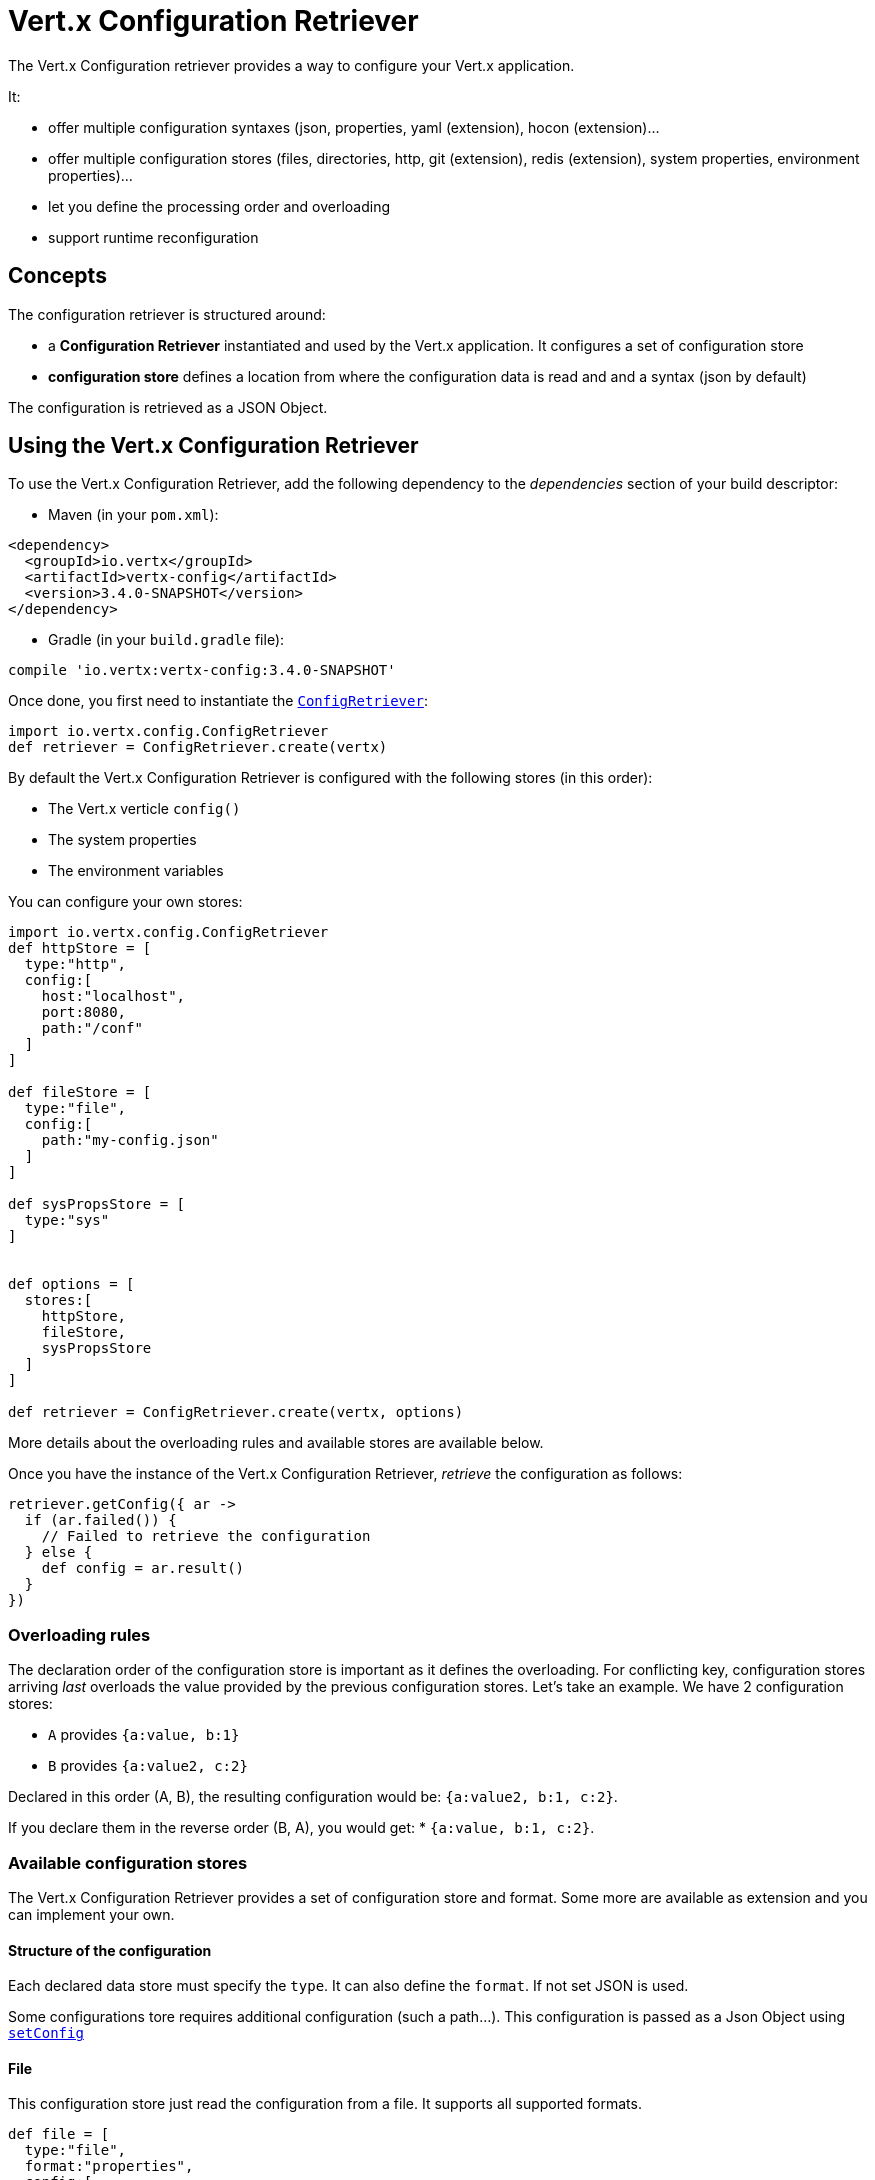 = Vert.x Configuration Retriever

The Vert.x Configuration retriever provides a way to configure your Vert.x application.

It:

* offer multiple configuration syntaxes (json, properties, yaml (extension), hocon
(extension)...
* offer multiple configuration stores (files, directories, http, git (extension), redis
(extension), system properties, environment properties)...
* let you define the processing order and overloading
* support runtime reconfiguration

== Concepts

The configuration retriever is structured around:

* a **Configuration Retriever** instantiated and used by the Vert.x application. It
configures a set of configuration store
* **configuration store** defines a location from where the configuration data is read
and and a syntax (json by default)

The configuration is retrieved as a JSON Object.

== Using the Vert.x Configuration Retriever

To use the Vert.x Configuration Retriever, add the following dependency to the
_dependencies_ section of your build descriptor:

* Maven (in your `pom.xml`):

[source,xml,subs="+attributes"]
----
<dependency>
  <groupId>io.vertx</groupId>
  <artifactId>vertx-config</artifactId>
  <version>3.4.0-SNAPSHOT</version>
</dependency>
----

* Gradle (in your `build.gradle` file):

[source,groovy,subs="+attributes"]
----
compile 'io.vertx:vertx-config:3.4.0-SNAPSHOT'
----

Once done, you first need to instantiate the `link:../../apidocs/io/vertx/config/ConfigRetriever.html[ConfigRetriever]`:

[source]
----
import io.vertx.config.ConfigRetriever
def retriever = ConfigRetriever.create(vertx)

----

By default the Vert.x Configuration Retriever is configured with the following stores (in
this order):

* The Vert.x verticle `config()`
* The system properties
* The environment variables


You can configure your own stores:

[source]
----
import io.vertx.config.ConfigRetriever
def httpStore = [
  type:"http",
  config:[
    host:"localhost",
    port:8080,
    path:"/conf"
  ]
]

def fileStore = [
  type:"file",
  config:[
    path:"my-config.json"
  ]
]

def sysPropsStore = [
  type:"sys"
]


def options = [
  stores:[
    httpStore,
    fileStore,
    sysPropsStore
  ]
]

def retriever = ConfigRetriever.create(vertx, options)

----

More details about the overloading rules and available stores are available below.

Once you have the instance of the Vert.x Configuration Retriever, _retrieve_ the configuration
as follows:

[source]
----
retriever.getConfig({ ar ->
  if (ar.failed()) {
    // Failed to retrieve the configuration
  } else {
    def config = ar.result()
  }
})

----

=== Overloading rules

The declaration order of the configuration store is important as it defines the
overloading. For conflicting key, configuration stores arriving _last_ overloads the
value provided by the previous configuration stores. Let's take an example. We have 2
configuration stores:

* `A` provides `{a:value, b:1}`
* `B` provides `{a:value2, c:2}`

Declared in this order (A, B), the resulting configuration would be:
`{a:value2, b:1, c:2}`.

If you declare them in the reverse order (B, A), you would get: * `{a:value, b:1, c:2}`.

=== Available configuration stores

The Vert.x Configuration Retriever provides a set of configuration store and format.
Some more are available as extension and you can implement your own.

==== Structure of the configuration

Each declared data store must specify the `type`. It can also define the `format`. If
not set JSON is used.

Some configurations tore requires additional configuration (such a path...). This
configuration is passed as a Json Object using `link:../../apidocs/io/vertx/config/ConfigStoreOptions.html#setConfig-io.vertx.core.json.JsonObject-[setConfig]`

==== File

This configuration store just read the configuration from a file. It supports all
supported formats.

[source, groovy]
----
def file = [
  type:"file",
  format:"properties",
  config:[
    path:"path-to-file.properties"
  ]
]

----

The `path` configuration is required.

==== JSON

The JSON configuration store just serves the given JSON config as it is.

[source, groovy]
----
def json = [
  type:"json",
  config:[
    key:"value"
  ]
]

----

The only supported format for this configuration store is JSON.

==== Environment Variables

This configuration store maps environment variables to a Json Object contributed to
the global configuration.

[source, groovy]
----
def json = [
  type:"env"
]

----

This configuration store does not support the `format` configuration.

==== System Properties

This configuration store maps system properties to a Json Object contributed to the
global configuration.

[source, groovy]
----
def json = [
  type:"sys",
  config:[
    cache:"false"
  ]
]

----

This configuration store does not support the `format` configuration.

You can configure the `cache` attribute (`true` by default) let you decide whether or
not it caches the system properties on the first access and does not reload them.

==== HTTP

This configuration stores retrieves the configuration from a HTTP location. It can use
any supported format.

[source, groovy]
----
def http = [
  type:"http",
  config:[
    host:"localhost",
    port:8080,
    path:"/A"
  ]
]

----

It creates a Vert.x HTTP Client with the store configuration (see next snippet). To
ease the configuration, you can also configure the `host`, `port` and `path` with the
`host`, `port` and `path`
properties.

[source, groovy]
----
def http = [
  type:"http",
  config:[
    defaultHost:"localhost",
    defaultPort:8080,
    ssl:true,
    path:"/A"
  ]
]

----

==== Event Bus

This event bus configuration stores receives the configuration from the event bus. This
stores let you distribute your configuration among your local and distributed components.

[source, groovy]
----
def eb = [
  type:"event-bus",
  config:[
    address:"address-getting-the-conf"
  ]
]

----

This configuration store supports any type of format.

==== Directory

This configuration store is similar to the `file` configuration store, but instead of
reading a single file, read several files from a directory.

This configuration store configuration requires:

* a `path` - the root directory in which files are located
* at least one `fileset` - an object to select the files

Each `fileset` contains:
* a `pattern` : a Ant style pattern to select files. The pattern is applied on the
relative path of the files location in the directory.
* an optional `format` indicating the format of the files (each fileset can use a
different format, BUT files in a fileset must share the same format).

[source, groovy]
----
def dir = [
  type:"directory",
  config:[
    path:"config",
    filesets:[
      [
        pattern:"dir/*json"
      ],
      [
        pattern:"dir/*.properties",
        format:"properties"
      ]
    ]
  ]
]

----

=== Listening for configuration changes

The Configuration Retriever periodically retrieve the configuration and if the outcome
is different from the current one, your application can be reconfigured. By default the
configuration is reloaded every 5 seconds.

[source, groovy]
----
import io.vertx.core.Vertx
import io.vertx.config.ConfigRetriever
def options = [
  scanPeriod:2000,
  stores:[
    store1,
    store2
  ]
]

def retriever = ConfigRetriever.create(Vertx.vertx(), options)
retriever.getConfig({ json ->
  // Initial retrieval of the configuration
})

retriever.listen({ change ->
  // Previous configuration
  def previous = change.previousConfiguration
  // New configuration
  def conf = change.newConfiguration
})

----

=== Retrieving the last retrieved configuration

You can retrieved the last retrieved configuration without "waiting" to be retrieved
using:

[source, groovy]
----
def last = retriever.getCachedConfig()

----

=== Reading configuration as a stream

The `link:../../apidocs/io/vertx/config/ConfigRetriever.html[ConfigRetriever]` provide a way to access the stream of configuration.
It's a `link:../../apidocs/io/vertx/core/streams/ReadStream.html[ReadStream]` of `link:../../apidocs/io/vertx/core/json/JsonObject.html[JsonObject]`. By registering the right
set of handlers you are notified:

* when a new configuration is retrieved
* when an error occur while retrieving a configuration
* when the configuration retriever is closed (the
`link:../../apidocs/io/vertx/config/ConfigStream.html#endHandler-io.vertx.core.Handler-[endHandler]` is called).

[source, groovy]
----
import io.vertx.core.Vertx
import io.vertx.config.ConfigRetriever
def options = [
  scanPeriod:2000,
  stores:[
    store1,
    store2
  ]
]

def retriever = ConfigRetriever.create(Vertx.vertx(), options)
retriever.configStream().endHandler({ v ->
  // retriever closed
}).exceptionHandler({ t ->
  // an error has been caught while retrieving the configuration
}).handler({ conf ->
  // the configuration
})


----

=== Extending the Configuration Retriever

You can extend the configuration by implementing:

* the `io.vertx.config.spi.ConfigurationProcessor` SPI to add support for a
format
* the `io.vertx.config.spi.ConfigurationStoreFactory` SPI to add support for
configuration store (place from where the configuration data is retrieved)